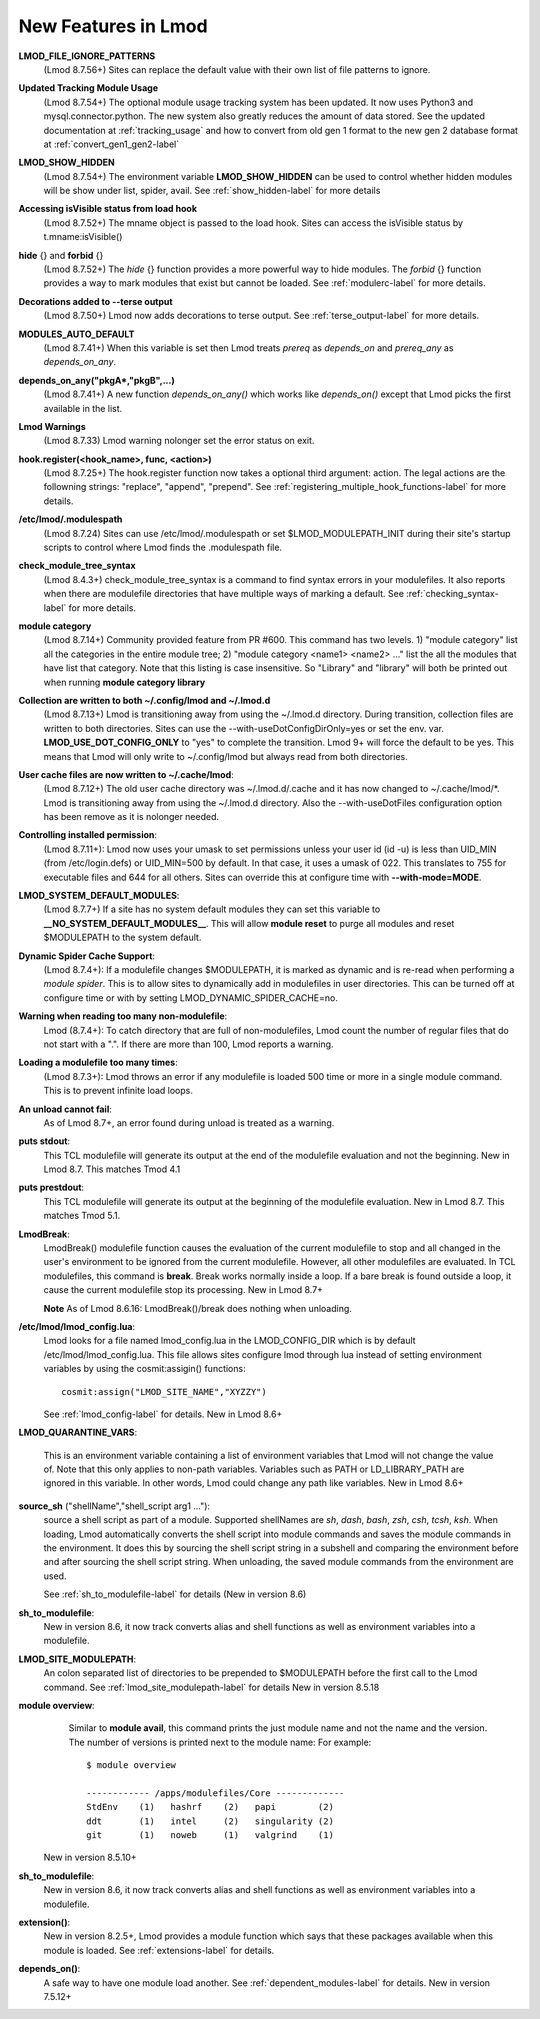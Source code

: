 New Features in Lmod
====================

**LMOD_FILE_IGNORE_PATTERNS**
  (Lmod 8.7.56+)  Sites can replace the default value with their own
  list of file patterns to ignore.

**Updated Tracking Module Usage**
  (Lmod 8.7.54+) The optional module usage tracking system has been
  updated.  It now uses Python3 and mysql.connector.python.  The new
  system also greatly reduces the amount of data stored.  See the
  updated documentation at :ref:`tracking_usage` and how to convert
  from old gen 1 format to the new gen 2 database format at
  :ref:`convert_gen1_gen2-label` 


**LMOD_SHOW_HIDDEN**
  (Lmod 8.7.54+) The environment variable **LMOD_SHOW_HIDDEN**
  can be used to control whether hidden modules will be show under
  list, spider, avail.  See :ref:`show_hidden-label` for more details


**Accessing isVisible status from load hook**
   (Lmod 8.7.52+) The mname object is passed to the load hook.  Sites
   can access the isVisible status by t.mname:isVisible()

**hide** {} and **forbid** {}
   (Lmod 8.7.52+) The *hide* {} function provides a more powerful way to
   hide modules.  The *forbid* {} function provides a way to mark
   modules that exist but cannot be loaded.  See :ref:`modulerc-label`
   for more details.

**Decorations added to --terse output**
  (Lmod 8.7.50+) Lmod now adds decorations to terse output. See
  :ref:`terse_output-label` for more details. 


**MODULES_AUTO_DEFAULT**
   (Lmod 8.7.41+) When this variable is set then Lmod treats *prereq*
   as *depends_on* and *prereq_any* as *depends_on_any*.

**depends_on_any("pkgA*,"pkgB",...)**
   (Lmod 8.7.41+) A new function *depends_on_any()* which works like
   *depends_on()* except that Lmod picks the first available in the
   list. 

**Lmod Warnings**
   (Lmod 8.7.33) Lmod warning nolonger set the error status on exit.

**hook.register(<hook_name>, func, <action>)**
   (Lmod 8.7.25+) The hook.register function now takes a optional third
   argument: action.  The legal actions are the followning strings:
   "replace", "append", "prepend".  See
   :ref:`registering_multiple_hook_functions-label` for more details.


**/etc/lmod/.modulespath**
   (Lmod 8.7.24) Sites can use /etc/lmod/.modulespath or set
   $LMOD_MODULEPATH_INIT during their site's startup scripts to
   control where Lmod finds the .modulespath file.

**check_module_tree_syntax**
   (Lmod 8.4.3+) check_module_tree_syntax is a command to find syntax
   errors in your modulefiles.  It also reports when there are
   modulefile directories that have multiple ways of marking a
   default. See :ref:`checking_syntax-label` for more details.


**module category**
   (Lmod 8.7.14+) Community provided feature from PR #600. This
   command has two levels.  1) "module category" list all the
   categories in the entire module tree; 2) "module category <name1>
   <name2> ..." list the all the modules that have list that
   category.  Note that this listing is case insensitive.  So "Library"
   and "library" will both be printed out when running **module
   category library**

**Collection are written to both ~/.config/lmod and ~/.lmod.d**
   (Lmod 8.7.13+) Lmod is transitioning away from using the ~/.lmod.d
   directory. During transition, collection files are written to both
   directories.  Sites can use the --with-useDotConfigDirOnly=yes or
   set the env. var. **LMOD_USE_DOT_CONFIG_ONLY** to "yes" to complete
   the transition.  Lmod 9+ will force the default to be yes. This
   means that Lmod will only write to ~/.config/lmod but always read
   from both directories.

**User cache files are now written to ~/.cache/lmod**:
   (Lmod 8.7.12+) The old user cache directory was ~/.lmod.d/.cache
   and it has now changed to ~/.cache/lmod/\*.  Lmod is transitioning
   away from using the ~/.lmod.d directory. Also
   the --with-useDotFiles configuration option has been remove as it
   is nolonger needed.

**Controlling installed permission**:
    (Lmod 8.7.11+): Lmod now uses your umask to set permissions unless
    your user id (id -u) is less than UID_MIN (from /etc/login.defs)
    or UID_MIN=500 by default.  In that case, it uses a
    umask of 022.  This translates to 755 for executable files and 644
    for all others.  Sites can override this at configure time with
    **--with-mode=MODE**.

**LMOD_SYSTEM_DEFAULT_MODULES**:
     (Lmod 8.7.7+) If a site has no system default modules they can set this
     variable to **__NO_SYSTEM_DEFAULT_MODULES__**.  This will
     allow **module reset** to purge all modules and reset $MODULEPATH
     to the system default.
     
**Dynamic Spider Cache Support**:
     (Lmod 8.7.4+): If a modulefile changes $MODULEPATH, it is marked
     as dynamic and is re-read when performing a *module spider*.
     This is to allow sites to dynamically add in modulefiles in user
     directories.  This can be turned off at configure time or with by
     setting LMOD_DYNAMIC_SPIDER_CACHE=no.

**Warning when reading too many non-modulefile**:
     Lmod (8.7.4+): To catch directory that are full of
     non-modulefiles, Lmod count the number of regular files that do
     not start with a ".". If there are more than 100, Lmod reports
     a warning.

**Loading a modulefile too many times**:
     (Lmod 8.7.3+): Lmod throws an error if any modulefile is loaded
     500 time or more in a single module command.  This is to prevent
     infinite load loops.

**An unload cannot fail**:
     As of Lmod 8.7+, an error found during unload is treated as a
     warning.

**puts stdout**:
     This TCL modulefile will generate its output at the end of the
     modulefile evaluation and not the beginning. New in Lmod 8.7.
     This matches Tmod 4.1

**puts prestdout**:
     This TCL modulefile will generate its output at the beginning of the
     modulefile evaluation. New in Lmod 8.7. This matches Tmod 5.1.

**LmodBreak**:
     LmodBreak() modulefile function causes the evaluation of the
     current modulefile to stop and all changed in the user's
     environment to be ignored from the current modulefile.  However,
     all other modulefiles are evaluated.  In TCL modulefiles, this
     command is **break**.  Break works normally inside a loop.  If a
     bare break is found outside a loop, it cause the current
     modulefile stop its processing. New in Lmod 8.7+

     **Note** As of Lmod 8.6.16: LmodBreak()/break does nothing when
     unloading. 


**/etc/lmod/lmod_config.lua**:
     Lmod looks for a file named lmod_config.lua in the
     LMOD_CONFIG_DIR which is by default /etc/lmod/lmod_config.lua.
     This file allows sites configure lmod through lua instead
     of setting environment variables by using the cosmit:assigin()
     functions::
         
         cosmit:assign("LMOD_SITE_NAME","XYZZY")

     See :ref:`lmod_config-label` for details.  New in Lmod 8.6+

**LMOD_QUARANTINE_VARS**:

     This is an environment variable containing a list of environment
     variables that Lmod will not change the value of.  Note that this
     only applies to non-path variables.  Variables such as PATH or
     LD_LIBRARY_PATH are ignored in this variable.  In other words,
     Lmod could change any path like variables.  New in Lmod 8.6+

**source_sh** ("shellName","shell_script arg1 ..."):
     source a shell script as part of a module. Supported shellNames
     are *sh*, *dash*, *bash*, *zsh*, *csh*, *tcsh*, *ksh*.  When
     loading, Lmod automatically converts the shell script into module
     commands and saves the module commands in the environment.  It
     does this by sourcing the shell script string in a subshell and
     comparing the environment before and after sourcing the shell
     script string. When unloading, the saved module commands from the
     environment are used.

     See :ref:`sh_to_modulefile-label` for details (New in version 8.6) 
     


**sh_to_modulefile**:
   New in version 8.6, it now track converts alias and shell functions
   as well as environment variables into a modulefile.

**LMOD_SITE_MODULEPATH**:
    An colon separated list of directories to be prepended to
    $MODULEPATH before the first call to the Lmod command.
    See :ref:`lmod_site_modulepath-label` for details
    New in version 8.5.18

**module overview**:
     Similar to **module avail**, this command prints the just
     module name and not the name and the version.  The number of
     versions is printed next to the module name:  For example::

        $ module overview

        ------------ /apps/modulefiles/Core -------------
        StdEnv    (1)   hashrf    (2)   papi        (2)  
        ddt       (1)   intel     (2)   singularity (2)   
        git       (1)   noweb     (1)   valgrind    (1)

    New in version 8.5.10+

**sh_to_modulefile**:
   New in version 8.6, it now track converts alias and shell functions
   as well as environment variables into a modulefile.

**extension()**:
   New in version 8.2.5+, Lmod provides a module function which says
   that these packages available when this module is loaded.  See
   :ref:`extensions-label` for details.
      
**depends_on()**:
  A safe way to have one module load another.  See
  :ref:`dependent_modules-label` for details.  New in version 7.5.12+
